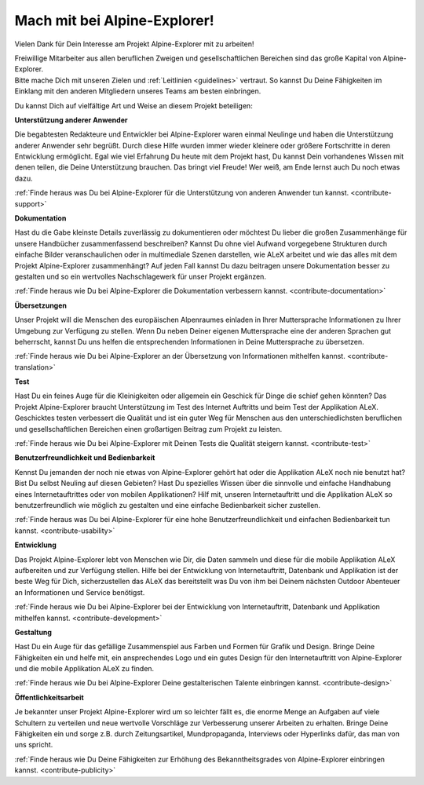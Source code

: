 ﻿.. _contribute:

=============================
Mach mit bei Alpine-Explorer!
=============================

Vielen Dank für Dein Interesse am Projekt Alpine-Explorer mit zu arbeiten!

| Freiwillige Mitarbeiter aus allen beruflichen Zweigen und gesellschaftlichen Bereichen sind das große Kapital von Alpine-Explorer.
| Bitte mache Dich mit unseren Zielen und :ref:`Leitlinien <guidelines>` vertraut. So kannst Du Deine Fähigkeiten im Einklang mit den anderen
  Mitgliedern unseres Teams am besten einbringen.

Du kannst Dich auf vielfältige Art und Weise an diesem Projekt beteiligen:

**Unterstützung anderer Anwender**

Die begabtesten Redakteure und Entwickler bei Alpine-Explorer waren einmal Neulinge und haben die Unterstützung anderer Anwender sehr begrüßt. Durch diese Hilfe wurden immer wieder kleinere oder größere Fortschritte in deren Entwicklung ermöglicht. Egal wie viel Erfahrung Du heute mit dem Projekt hast, Du kannst Dein vorhandenes Wissen mit denen teilen, die Deine Unterstützung brauchen.
Das bringt viel Freude! Wer weiß, am Ende lernst auch Du noch etwas dazu.

:ref:`Finde heraus was Du bei Alpine-Explorer für die Unterstützung von anderen Anwender tun kannst. <contribute-support>`

**Dokumentation**

Hast du die Gabe kleinste Details zuverlässig zu dokumentieren oder möchtest Du lieber die großen Zusammenhänge für unsere Handbücher zusammenfassend beschreiben? Kannst Du ohne viel Aufwand vorgegebene Strukturen durch einfache Bilder veranschaulichen oder in multimediale Szenen darstellen, wie ALeX arbeitet und wie das alles mit dem Projekt Alpine-Explorer zusammenhängt? Auf jeden Fall kannst Du dazu beitragen unsere Dokumentation besser zu gestalten und so ein wertvolles Nachschlagewerk für unser Projekt ergänzen.

:ref:`Finde heraus wie Du bei Alpine-Explorer die Dokumentation verbessern kannst. <contribute-documentation>`

**Übersetzungen**

Unser Projekt will die Menschen des europäischen Alpenraumes einladen in Ihrer Muttersprache Informationen zu Ihrer Umgebung zur Verfügung zu stellen. Wenn Du neben Deiner eigenen Muttersprache eine der anderen Sprachen gut beherrscht, kannst Du uns helfen die entsprechenden Informationen in Deine Muttersprache zu übersetzen.

:ref:`Finde heraus wie Du bei Alpine-Explorer an der Übersetzung von Informationen mithelfen kannst. <contribute-translation>`

**Test**

Hast Du ein feines Auge für die Kleinigkeiten oder allgemein ein Geschick für Dinge die schief gehen könnten? Das Projekt Alpine-Explorer braucht Unterstützung im Test des Internet Auftritts und beim Test der Applikation ALeX. Geschicktes testen verbessert die Qualität und ist ein guter Weg für Menschen aus den unterschiedlichsten beruflichen und gesellschaftlichen Bereichen einen großartigen Beitrag zum Projekt zu leisten.

:ref:`Finde heraus wie Du bei Alpine-Explorer mit Deinen Tests die Qualität steigern kannst. <contribute-test>`

**Benutzerfreundlichkeit und Bedienbarkeit**

Kennst Du jemanden der noch nie etwas von Alpine-Explorer gehört hat oder die Applikation ALeX noch nie benutzt hat? Bist Du selbst Neuling auf diesen Gebieten? Hast Du spezielles Wissen über die sinnvolle und einfache Handhabung eines Internetauftrittes oder von mobilen Applikationen? Hilf mit, unseren Internetauftritt und die Applikation ALeX so benutzerfreundlich wie möglich zu gestalten und eine einfache Bedienbarkeit sicher zustellen.

:ref:`Finde heraus was Du bei Alpine-Explorer für eine hohe Benutzerfreundlichkeit und einfachen Bedienbarkeit tun kannst. <contribute-usability>`

**Entwicklung**

Das Projekt Alpine-Explorer lebt von Menschen wie Dir, die Daten sammeln und diese für die mobile Applikation ALeX aufbereiten und zur Verfügung stellen. Hilfe bei der Entwicklung von Internetauftritt, Datenbank und Applikation ist der beste Weg für Dich, sicherzustellen das ALeX das bereitstellt was Du von ihm bei Deinem nächsten Outdoor Abenteuer an Informationen und Service benötigst.

:ref:`Finde heraus wie Du bei Alpine-Explorer bei der Entwicklung von Internetauftritt, Datenbank und Applikation mithelfen kannst. <contribute-development>`

**Gestaltung**

Hast Du ein Auge für das gefällige Zusammenspiel aus Farben und Formen für Grafik und Design. Bringe Deine Fähigkeiten ein und helfe mit, ein ansprechendes Logo und ein gutes Design für den Internetauftritt von Alpine-Explorer und die mobile Applikation ALeX zu finden.

:ref:`Finde heraus wie Du bei Alpine-Explorer Deine gestalterischen Talente einbringen kannst. <contribute-design>`

**Öffentlichkeitsarbeit**

Je bekannter unser Projekt Alpine-Explorer wird um so leichter fällt es, die enorme Menge an Aufgaben auf viele Schultern zu verteilen und neue wertvolle Vorschläge zur Verbesserung unserer Arbeiten zu erhalten. Bringe Deine Fähigkeiten ein und sorge z.B. durch Zeitungsartikel, Mundpropaganda, Interviews oder Hyperlinks dafür, das man von uns spricht.

:ref:`Finde heraus wie Du Deine Fähigkeiten zur Erhöhung des Bekanntheitsgrades von Alpine-Explorer einbringen kannst. <contribute-publicity>`
